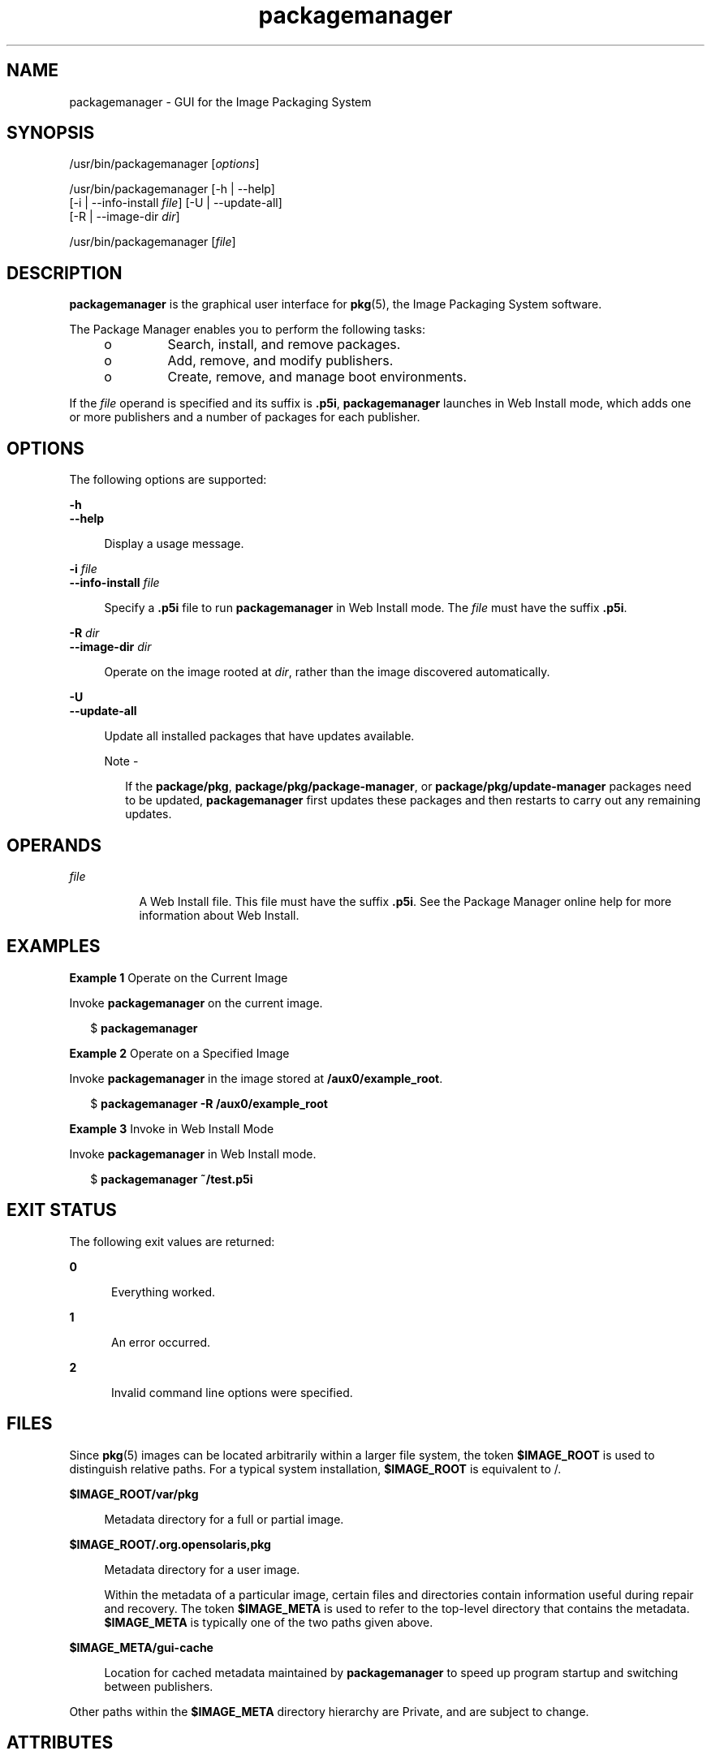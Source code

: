'\" te
.\" Copyright (c) 2007, 2012, Oracle and/or its affiliates. All rights reserved.
.TH packagemanager 1 "27 May 2012" "SunOS 5.12" "User Commands"
.SH NAME
packagemanager \- GUI for the Image Packaging System
.SH SYNOPSIS
.LP
.nf
/usr/bin/packagemanager [\fIoptions\fR]
.fi

.LP
.nf
/usr/bin/packagemanager [-h | --help]
    [-i | --info-install \fIfile\fR] [-U | --update-all]
    [-R | --image-dir \fIdir\fR]
.fi

.LP
.nf
/usr/bin/packagemanager [\fIfile\fR]
.fi

.SH DESCRIPTION
.sp
.LP
\fBpackagemanager\fR is the graphical user interface for \fBpkg\fR(5), the Image Packaging System software.
.sp
.LP
The Package Manager enables you to perform the following tasks:
.RS +4
.TP
.ie t \(bu
.el o
Search, install, and remove packages.
.RE
.RS +4
.TP
.ie t \(bu
.el o
Add, remove, and modify publishers.
.RE
.RS +4
.TP
.ie t \(bu
.el o
Create, remove, and manage boot environments.
.RE
.sp
.LP
If the \fIfile\fR operand is specified and its suffix is \fB\&.p5i\fR, \fBpackagemanager\fR launches in Web Install mode, which adds one or more publishers and a number of packages for each publisher.
.SH OPTIONS
.sp
.LP
The following options are supported:
.sp
.ne 2
.mk
.na
\fB\fB-h\fR\fR
.ad
.br
.na
\fB\fB--help\fR\fR
.ad
.sp .6
.RS 4n
Display a usage message.
.RE

.sp
.ne 2
.mk
.na
\fB\fB-i\fR \fIfile\fR\fR
.ad
.br
.na
\fB\fB--info-install\fR \fIfile\fR\fR
.ad
.sp .6
.RS 4n
Specify a \fB\&.p5i\fR file to run \fBpackagemanager\fR in Web Install mode. The \fIfile\fR must have the suffix \fB\&.p5i\fR.
.RE

.sp
.ne 2
.mk
.na
\fB\fB-R\fR \fIdir\fR\fR
.ad
.br
.na
\fB\fB--image-dir\fR \fIdir\fR\fR
.ad
.sp .6
.RS 4n
Operate on the image rooted at \fIdir\fR, rather than the image discovered automatically.
.RE

.sp
.ne 2
.mk
.na
\fB\fB-U\fR\fR
.ad
.br
.na
\fB\fB--update-all\fR\fR
.ad
.sp .6
.RS 4n
Update all installed packages that have updates available.
.LP
Note - 
.sp
.RS 2
If the \fBpackage/pkg\fR, \fBpackage/pkg/package-manager\fR, or \fBpackage/pkg/update-manager\fR packages need to be updated, \fBpackagemanager\fR first updates these packages and then restarts to carry out any remaining updates.
.RE
.RE

.SH OPERANDS
.sp
.ne 2
.mk
.na
\fB\fIfile\fR\fR
.ad
.RS 8n
.rt  
A Web Install file. This file must have the suffix \fB\&.p5i\fR. See the Package Manager online help for more information about Web Install.
.RE

.SH EXAMPLES
.LP
\fBExample 1 \fROperate on the Current Image
.sp
.LP
Invoke \fBpackagemanager\fR on the current image.

.sp
.in +2
.nf
$ \fBpackagemanager\fR
.fi
.in -2
.sp

.LP
\fBExample 2 \fROperate on a Specified Image
.sp
.LP
Invoke \fBpackagemanager\fR in the image stored at \fB/aux0/example_root\fR.

.sp
.in +2
.nf
$ \fBpackagemanager -R /aux0/example_root\fR
.fi
.in -2
.sp

.LP
\fBExample 3 \fRInvoke in Web Install Mode
.sp
.LP
Invoke \fBpackagemanager\fR in Web Install mode.

.sp
.in +2
.nf
$ \fBpackagemanager ~/test.p5i\fR
.fi
.in -2
.sp

.SH EXIT STATUS
.sp
.LP
The following exit values are returned:
.sp
.ne 2
.mk
.na
\fB\fB0\fR\fR
.ad
.RS 5n
.rt  
Everything worked.
.RE

.sp
.ne 2
.mk
.na
\fB\fB1\fR\fR
.ad
.RS 5n
.rt  
An error occurred.
.RE

.sp
.ne 2
.mk
.na
\fB\fB2\fR\fR
.ad
.RS 5n
.rt  
Invalid command line options were specified.
.RE

.SH FILES
.sp
.LP
Since \fBpkg\fR(5) images can be located arbitrarily within a larger file system, the token \fB$IMAGE_ROOT\fR is used to distinguish relative paths. For a typical system installation, \fB$IMAGE_ROOT\fR is equivalent to /.
.sp
.ne 2
.mk
.na
\fB\fB$IMAGE_ROOT/var/pkg\fR\fR
.ad
.sp .6
.RS 4n
Metadata directory for a full or partial image.
.RE

.sp
.ne 2
.mk
.na
\fB\fB$IMAGE_ROOT/.org.opensolaris,pkg\fR\fR
.ad
.sp .6
.RS 4n
Metadata directory for a user image.
.sp
Within the metadata of a particular image, certain files and directories contain information useful during repair and recovery. The token \fB$IMAGE_META\fR is used to refer to the top-level directory that contains the metadata. \fB$IMAGE_META\fR is typically one of the two paths given above.
.RE

.sp
.ne 2
.mk
.na
\fB\fB$IMAGE_META/gui-cache\fR\fR
.ad
.sp .6
.RS 4n
Location for cached metadata maintained by \fBpackagemanager\fR to speed up program startup and switching between publishers.
.RE

.sp
.LP
Other paths within the \fB$IMAGE_META\fR directory hierarchy are Private, and are subject to change.
.SH ATTRIBUTES
.sp
.LP
See \fBattributes\fR(5) for descriptions of the following attributes:
.sp

.sp
.TS
tab() box;
cw(2.75i) |cw(2.75i) 
lw(2.75i) |lw(2.75i) 
.
ATTRIBUTE TYPEATTRIBUTE VALUE
_
Availability\fBpackage/pkg/package-manager\fR
_
Interface StabilityUncommitted
.TE

.SH SEE ALSO
.sp
.LP
\fBpm-updatemanager\fR(1), \fBpkg\fR(1), \fBpkg\fR(5)
.sp
.LP
Package Manager online help
.sp
.LP
\fBhttp://hub.opensolaris.org/bin/view/Project+pkg/\fR
.SH NOTES
.sp
.LP
\fBpackagemanager\fR needs to be invoked with sufficient privilege to operate on an image's files and directories.
